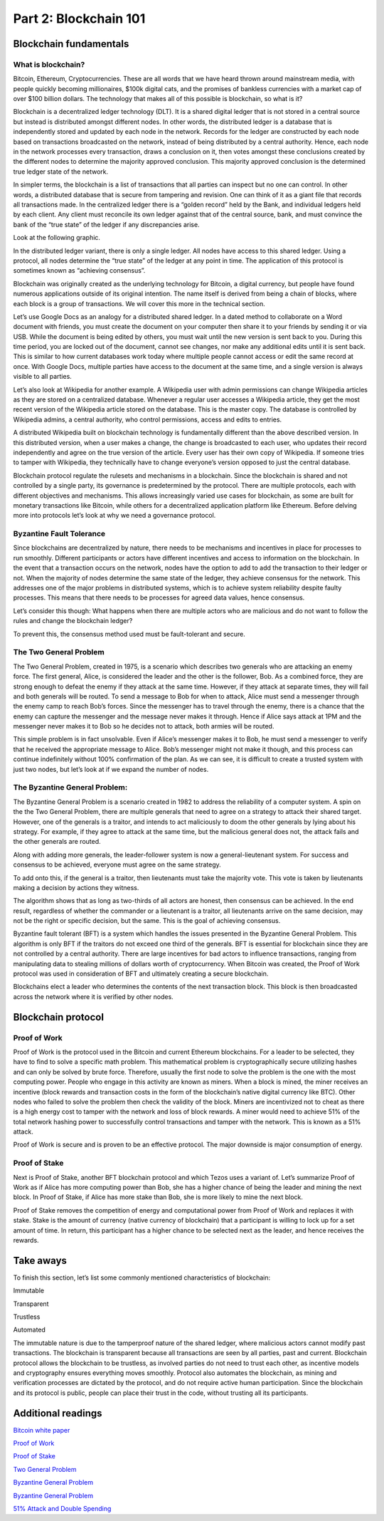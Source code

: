 .. _custom_look:


******************************************
Part 2: Blockchain 101
******************************************
Blockchain fundamentals
=============================
What is blockchain?
-----------------
Bitcoin, Ethereum, Cryptocurrencies. These are all words that we have heard thrown around mainstream media, with people quickly becoming millionaires, $100k digital cats, and the promises of bankless currencies with a market cap of over $100 billion dollars. The technology that makes all of this possible is blockchain, so what is it?

Blockchain is a decentralized ledger technology (DLT). It is a shared digital ledger that is not stored in a central source but instead is distributed amongst different nodes. In other words, the distributed ledger is a database that is independently stored and updated by each node in the network. Records for the ledger are constructed by each node based on transactions broadcasted on the network, instead of being distributed by a central authority. Hence, each node in the network processes every transaction, draws a conclusion on it, then votes amongst these conclusions created by the different nodes to determine the majority approved conclusion. This majority approved conclusion is the determined true ledger state of the network.

In simpler terms, the blockchain is a list of transactions that all parties can inspect but no one can control. In other words, a distributed database that is secure from tampering and revision. One can think of it as a giant file that records all transactions made.
In the centralized ledger there is a “golden record” held by the Bank, and individual ledgers held by each client. Any client must reconcile its own ledger against that of the central source, bank, and must convince the bank of the “true state” of the ledger if any discrepancies arise.

Look at the following graphic.

.. image:: _static/part1.png

In the distributed ledger variant, there is only a single ledger. All nodes have access to this shared ledger. Using a protocol, all nodes determine the “true state” of the ledger at any point in time. The application of this protocol is sometimes known as “achieving consensus”.

Blockchain was originally created as the underlying technology for Bitcoin, a digital currency, but people have found numerous applications outside of its original intention. The name itself is derived from being a chain of blocks, where each block is a group of transactions. We will cover this more in the technical section.

Let’s use Google Docs as an analogy for a distributed shared ledger. In a dated method to collaborate on a Word document with friends, you must create the document on your computer then share it to your friends by sending it or via USB. While the document is being edited by others, you must wait until the new version is sent back to you. During this time period, you are locked out of the document, cannot see changes, nor make any additional edits until it is sent back. This is similar to how current databases work today where multiple people cannot access or edit the same record at once. With Google Docs, multiple parties have access to the document at the same time, and a single version is always visible to all parties.

Let’s also look at Wikipedia for another example. A Wikipedia user with admin permissions can change Wikipedia articles as they are stored on a centralized database. Whenever a regular user accesses a Wikipedia article, they get the most recent version of the Wikipedia article stored on the database. This is the master copy. The database is controlled by Wikipedia admins, a central authority, who control permissions, access and edits to entries.

A distributed Wikipedia built on blockchain technology is fundamentally different than the above described version. In this distributed version, when a user makes a change, the change is broadcasted to each user, who updates their record independently and agree on the true version of the article. Every user has their own copy of Wikipedia. If someone tries to tamper with Wikipedia, they technically have to change everyone’s version opposed to just the central database.

Blockchain protocol regulate the rulesets and mechanisms in a blockchain. Since the blockchain is shared and not controlled by a single party, its governance is predetermined by the protocol. There are multiple protocols, each with different objectives and mechanisms. This allows increasingly varied use cases for blockchain, as some are built for monetary transactions like Bitcoin, while others for a decentralized application platform like Ethereum. Before delving more into protocols let’s look at why we need a governance protocol.

Byzantine Fault Tolerance
-----------------

Since blockchains are decentralized by nature, there needs to be mechanisms and incentives in place for processes to run smoothly. Different participants or actors have different incentives and access to information on the blockchain. In the event that a transaction occurs on the network, nodes have the option to add to add the transaction to their ledger or not. When the majority of nodes determine the same state of the ledger, they achieve consensus for the network. This addresses one of the major problems in distributed systems, which is to achieve system reliability despite faulty processes. This means that there needs to be processes for agreed data values, hence consensus.

Let’s consider this though: What happens when there are multiple actors who are malicious and do not want to follow the rules and change the blockchain ledger?

To prevent this, the consensus method used must be fault-tolerant and secure.

The Two General Problem
-----------------
The Two General Problem, created in 1975, is a scenario which describes two generals who are attacking an enemy force. The first general, Alice, is considered the leader and the other is the follower, Bob. As a combined force, they are strong enough to defeat the enemy if they attack at the same time. However, if they attack at separate times, they will fail and both generals will be routed. To send a message to Bob for when to attack, Alice must send a messenger through the enemy camp to reach Bob’s forces. Since the messenger has to travel through the enemy, there is a chance that the enemy can capture the messenger and the message never makes it through. Hence if Alice says attack at 1PM and the messenger never makes it to Bob so he decides not to attack, both armies will be routed.

This simple problem is in fact unsolvable. Even if Alice’s messenger makes it to Bob, he must send a messenger to verify that he received the appropriate message to Alice. Bob’s messenger might not make it though, and this process can continue indefinitely without 100% confirmation of the plan. As we can see, it is difficult to create a trusted system with just two nodes, but let’s look at if we expand the number of nodes.


The Byzantine General Problem:
-----------------
The Byzantine General Problem is a scenario created in 1982 to address the reliability of a computer system. A spin on the the Two General Problem, there are multiple generals that need to agree on a strategy to attack their shared target. However, one of the generals is a traitor, and intends to act maliciously to doom the other generals by lying about his strategy. For example, if they agree to attack at the same time, but the malicious general does not, the attack fails and the other generals are routed.

Along with adding more generals, the leader-follower system is now a general-lieutenant system. For success and consensus to be achieved, everyone must agree on the same strategy.

.. image:: _static/part2.png
To add onto this, if the general is a traitor, then lieutenants must take the majority vote. This vote is taken by lieutenants making a decision by actions they witness.

.. image:: _static/part3.png

The algorithm shows that as long as two-thirds of all actors are honest, then consensus can be achieved. In the end result, regardless of whether the commander or a lieutenant is a traitor, all lieutenants arrive on the same decision, may not be the right or specific decision, but the same. This is the goal of achieving consensus.

Byzantine fault tolerant (BFT) is a system which handles the issues presented in the Byzantine General Problem. This algorithm is only BFT if the traitors do not exceed one third of the generals. BFT is essential for blockchain since they are not controlled by a central authority. There are large incentives for bad actors to influence transactions, ranging from manipulating data to stealing millions of dollars worth of cryptocurrency. When Bitcoin was created, the Proof of Work protocol was used in consideration of BFT and ultimately creating a secure blockchain.

Blockchains elect a leader who determines the contents of the next transaction block. This block is then broadcasted across the network where it is verified by other nodes.

Blockchain protocol
=============================
Proof of Work
-----------------
Proof of Work is the protocol used in the Bitcoin and current Ethereum blockchains. For a leader to be selected, they have to find to solve a specific math problem. This mathematical problem is cryptographically secure utilizing hashes and can only be solved by brute force. Therefore, usually the first node to solve the problem is the one with the most computing power. People who engage in this activity are known as miners. When a block is mined, the miner receives an incentive (block rewards and transaction costs in the form of the blockchain’s native digital currency like BTC). Other nodes who failed to solve the problem then check the validity of the block. Miners are incentivized not to cheat as there is a high energy cost to tamper with the network and loss of block rewards. A miner would need to achieve 51% of the total network hashing power to successfully control transactions and tamper with the network. This is known as a 51% attack.

Proof of Work is secure and is proven to be an effective protocol. The major downside is major consumption of energy.

Proof of Stake
-----------------
Next is Proof of Stake, another BFT blockchain protocol and which Tezos uses a variant of. Let’s summarize Proof of Work as if Alice has more computing power than Bob, she has a higher chance of being the leader and mining the next block. In Proof of Stake, if Alice has more stake than Bob, she is more likely to mine the next block.

Proof of Stake removes the competition of energy and computational power from Proof of Work and replaces it with stake. Stake is the amount of currency (native currency of blockchain) that a participant is willing to lock up for a set amount of time. In return, this participant has a higher chance to be selected next as the leader, and hence receives the rewards.

Take aways
=============================

To finish this section, let’s list some commonly mentioned characteristics of blockchain:

Immutable

Transparent

Trustless

Automated

The immutable nature is due to the tamperproof nature of the shared ledger, where malicious actors cannot modify past transactions. The blockchain is transparent because all transactions are seen by all parties, past and current. Blockchain protocol allows the blockchain to be trustless, as involved parties do not need to trust each other, as incentive models and cryptography ensures everything moves smoothly. Protocol also automates the blockchain, as mining and verification processes are dictated by the protocol, and do not require active human participation. Since the blockchain and its protocol is public, people can place their trust in the code, without trusting all its participants.

Additional readings
=============================
`Bitcoin white paper <https://bitcoin.org/bitcoin.pdf/>`_

`Proof of Work <https://en.wikipedia.org/wiki/Proof-of-work_system/>`_

`Proof of Stake <https://en.wikipedia.org/wiki/Proof-of-stake/>`_

`Two General Problem <http://hydra.infosys.tuwien.ac.at/teaching/courses/AdvancedDistributedSystems/download/1975_Akkoyunlu,%20Ekanadham,%20Huber_Some%20constraints%20and%20tradeoffs%20in%20the%20design%20of%20network%20communications.pdf/>`_

`Byzantine General Problem <http://citeseerx.ist.psu.edu/viewdoc/download?doi=10.1.1.126.9525&rep=rep1&type=pdf/>`_

`Byzantine General Problem <https://marknelson.us/posts/2007/07/23/byzantine.html/>`_

`51% Attack and Double Spending <https://medium.com/coinmonks/what-is-a-51-attack-or-double-spend-attack-aa108db63474/>`_
